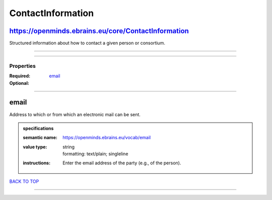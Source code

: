##################
ContactInformation
##################

https://openminds.ebrains.eu/core/ContactInformation
----------------------------------------------------

Structured information about how to contact a given person or consortium.

------------

------------

**********
Properties
**********

:Required: `email <email_heading_>`_
:Optional:

------------

.. _email_heading:

email
-----

Address to which or from which an electronic mail can be sent.

.. admonition:: specifications

   :semantic name: https://openminds.ebrains.eu/vocab/email
   :value type: | string
                | formatting: text/plain; singleline
   :instructions: Enter the email address of the party (e.g., of the person).

`BACK TO TOP <ContactInformation_>`_

------------

